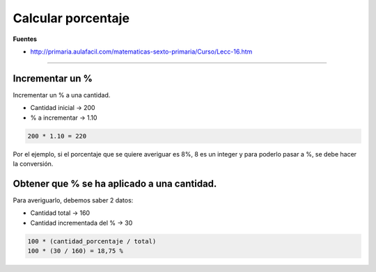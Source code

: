 .. _reference-programacion-apuntes_sin_clasificar-calcular_porcentaje:

###################
Calcular porcentaje
###################

**Fuentes**

* http://primaria.aulafacil.com/matematicas-sexto-primaria/Curso/Lecc-16.htm

----

Incrementar un %
****************

Incrementar un % a una cantidad.

+ Cantidad inicial -> 200
+ % a incrementar -> 1.10

.. code-block:: bash

    200 * 1.10 = 220

Por el ejemplo, si el porcentaje que se quiere averiguar es 8%, 8 es un integer
y para poderlo pasar a %, se debe hacer la conversión.

Obtener que % se ha aplicado a una cantidad.
********************************************

Para averiguarlo, debemos saber 2 datos:

+ Cantidad total -> 160
+ Cantidad incrementada del % -> 30

.. code-block:: bash

    100 * (cantidad_porcentaje / total)
    100 * (30 / 160) = 18,75 %

